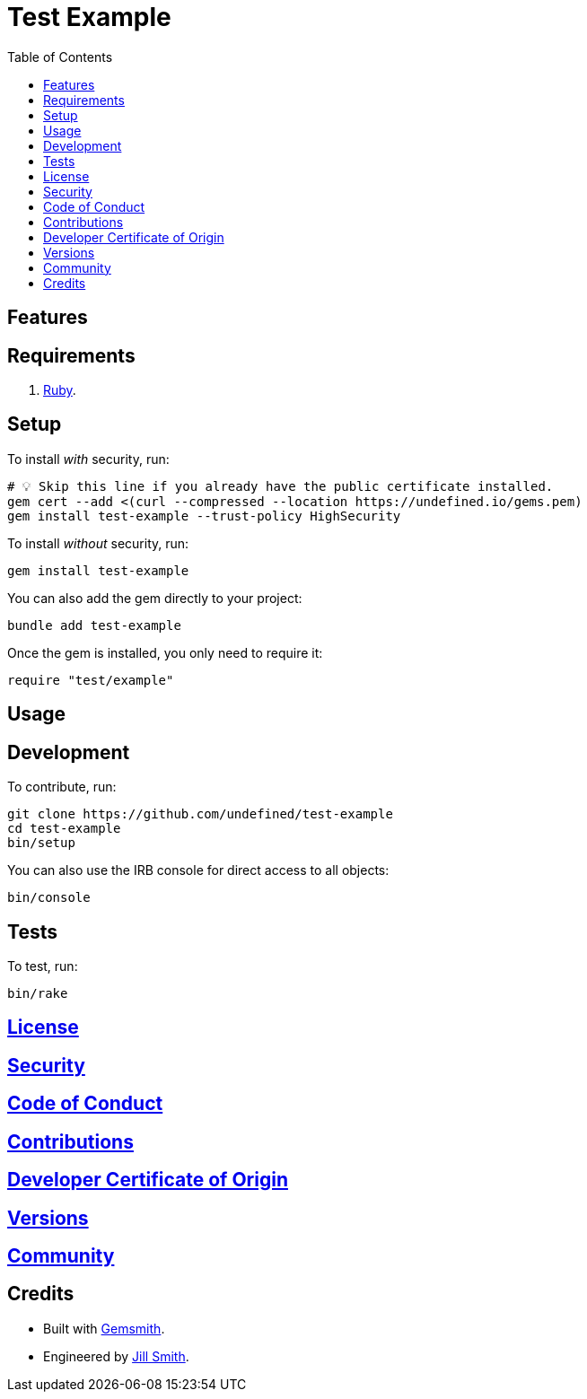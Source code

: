 :toc: macro
:toclevels: 5
:figure-caption!:

= Test Example

toc::[]

== Features

== Requirements

. link:https://www.ruby-lang.org[Ruby].

== Setup

To install _with_ security, run:

[source,bash]
----
# 💡 Skip this line if you already have the public certificate installed.
gem cert --add <(curl --compressed --location https://undefined.io/gems.pem)
gem install test-example --trust-policy HighSecurity
----

To install _without_ security, run:

[source,bash]
----
gem install test-example
----

You can also add the gem directly to your project:

[source,bash]
----
bundle add test-example
----

Once the gem is installed, you only need to require it:

[source,ruby]
----
require "test/example"
----

== Usage

== Development

To contribute, run:

[source,bash]
----
git clone https://github.com/undefined/test-example
cd test-example
bin/setup
----

You can also use the IRB console for direct access to all objects:

[source,bash]
----
bin/console
----

== Tests

To test, run:

[source,bash]
----
bin/rake
----

== link:https://undefined.io/policies/license[License]

== link:https://undefined.io/policies/security[Security]

== link:https://undefined.io/policies/code_of_conduct[Code of Conduct]

== link:https://undefined.io/policies/contributions[Contributions]

== link:%<organization_uri>s/policies/developer_certificate_of_origin[Developer Certificate of Origin]

== link:https://undefined.io/projects/test-example/versions[Versions]

== link:https://undefined.io/community[Community]

== Credits

* Built with link:https://alchemists.io/projects/gemsmith[Gemsmith].
* Engineered by link:https://undefined.io/team/undefined[Jill Smith].
